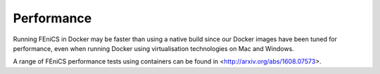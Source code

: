 .. Performance inside containers

Performance
===========

Running FEniCS in Docker may be faster than using a native build since
our Docker images have been tuned for performance, even when running
Docker using virtualisation technologies on Mac and Windows.

A range of FEniCS performance tests using containers can be found in
<http://arxiv.org/abs/1608.07573>.
